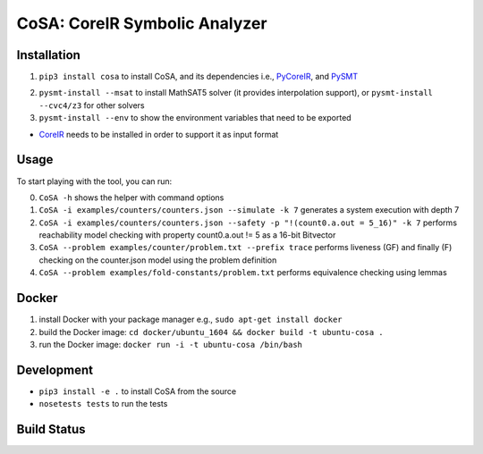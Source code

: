 CoSA: CoreIR Symbolic Analyzer
========================


========================
Installation
========================

1) ``pip3 install cosa`` to install CoSA, and its dependencies i.e., `PyCoreIR`_, and `PySMT`_

.. _PyCoreIR: https://github.com/leonardt/pycoreir
.. _PySMT: https://github.com/pysmt/pysmt

2) ``pysmt-install --msat`` to install MathSAT5 solver (it provides interpolation support), or ``pysmt-install --cvc4/z3`` for other solvers

3) ``pysmt-install --env`` to show the environment variables that need to be exported

- `CoreIR`_ needs to be installed in order to support it as input format
.. _CoreIR: https://github.com/rdaly525/coreir

========================
Usage
========================

To start playing with the tool, you can run:

0) ``CoSA -h`` shows the helper with command options

1) ``CoSA -i examples/counters/counters.json --simulate -k 7`` generates a system execution with depth 7

2) ``CoSA -i examples/counters/counters.json --safety -p "!(count0.a.out = 5_16)" -k 7`` performs reachability model checking with property count0.a.out != 5 as a 16-bit Bitvector

3) ``CoSA --problem examples/counter/problem.txt --prefix trace`` performs liveness (GF) and finally (F) checking on the counter.json model using the problem definition

4) ``CoSA --problem examples/fold-constants/problem.txt`` performs equivalence checking using lemmas

========================
Docker
========================

1) install Docker with your package manager e.g., ``sudo apt-get install docker``

2) build the Docker image: ``cd docker/ubuntu_1604 && docker build -t ubuntu-cosa .``

3) run the Docker image: ``docker run -i -t ubuntu-cosa /bin/bash``

========================
Development
========================

- ``pip3 install -e .`` to install CoSA from the source
  
- ``nosetests tests`` to run the tests
   
========================
Build Status
========================

.. image:: https://travis-ci.org/cristian-mattarei/CoSA.svg?branch=master
    :target: https://travis-ci.org/cristian-mattarei/CoSA
